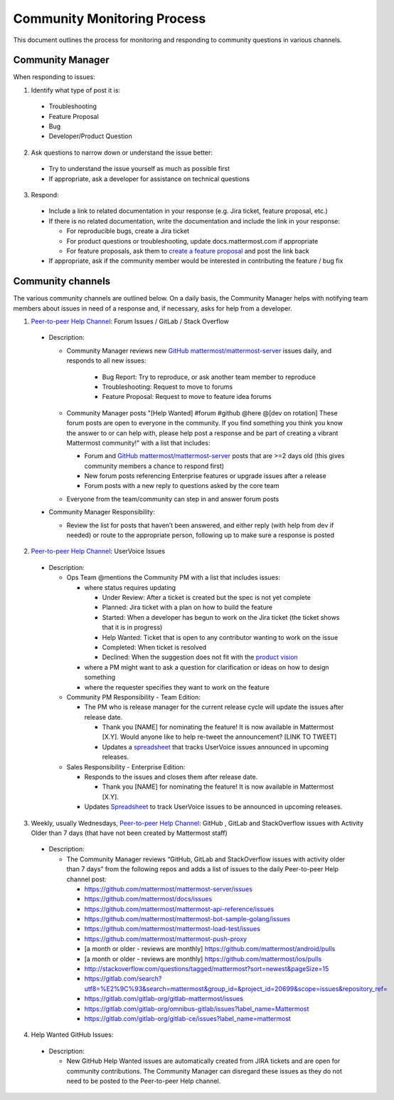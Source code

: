 Community Monitoring Process
============================

This document outlines the process for monitoring and responding to community questions in various channels.

Community Manager
-----------------

When responding to issues:

1. Identify what type of post it is:

  - Troubleshooting
  - Feature Proposal
  - Bug
  - Developer/Product Question

2. Ask questions to narrow down or understand the issue better:

  - Try to understand the issue yourself as much as possible first
  - If appropriate, ask a developer for assistance on technical questions

3. Respond:

  - Include a link to related documentation in your response (e.g. Jira ticket, feature proposal, etc.)
  - If there is no related documentation, write the documentation and include the link in your response:

    - For reproducible bugs, create a Jira ticket
    - For product questions or troubleshooting, update docs.mattermost.com if appropriate
    - For feature proposals, ask them to `create a feature proposal <https://www.mattermost.org/feature-ideas/>`_ and post the link back

  - If appropriate, ask if the community member would be interested in contributing the feature / bug fix


Community channels
------------------

The various community channels are outlined below. On a daily basis, the Community Manager helps with notifying team members about issues in need of a response and, if necessary, asks for help from a developer.

1. `Peer-to-peer Help Channel <https://pre-release.mattermost.com/core/channels/peer-to-peer-help>`_: Forum Issues / GitLab / Stack Overflow

  - Description:

    - Community Manager reviews new `GitHub mattermost/mattermost-server <https://github.com/mattermost/mattermost-server>`_ issues daily, and responds to all new issues:

        - Bug Report: Try to reproduce, or ask another team member to reproduce
        - Troubleshooting: Request to move to forums
        - Feature Proposal: Request to move to feature idea forums

    - Community Manager posts "[Help Wanted] #forum #github @here @[dev on rotation] These forum posts are open to everyone in the community. If you find something you think you know the answer to or can help with, please help post a response and be part of creating a vibrant Mattermost community!" with a list that includes:

      - Forum and `GitHub mattermost/mattermost-server <https://github.com/mattermost/mattermost-server>`_ posts that are >=2 days old (this gives community members a chance to respond first)
      - New forum posts referencing Enterprise features or upgrade issues after a release
      - Forum posts with a new reply to questions asked by the core team

    - Everyone from the team/community can step in and answer forum posts

  - Community Manager Responsibility:

    - Review the list for posts that haven’t been answered, and either reply (with help from dev if needed) or route to the appropriate person, following up to make sure a response is posted
    
2. `Peer-to-peer Help Channel <https://pre-release.mattermost.com/core/channels/peer-to-peer-help>`_: UserVoice Issues

  - Description:

    - Ops Team @mentions the Community PM with a list that includes issues:

      - where status requires updating
      
        - Under Review: After a ticket is created but the spec is not yet complete
        - Planned: Jira ticket with a plan on how to build the feature
        - Started: When a developer has begun to work on the Jira ticket (the ticket shows that it is in progress)
        - Help Wanted: Ticket that is open to any contributor wanting to work on the issue
        - Completed: When ticket is resolved
        - Declined: When the suggestion does not fit with the `product vision <https://www.mattermost.org/manifesto/>`_
        
      - where a PM might want to ask a question for clarification or ideas on how to design something
      - where the requester specifies they want to work on the feature
      
    - Community PM Responsibility - Team Edition:
    
      - The PM who is release manager for the current release cycle will update the issues after release date.

        - Thank you [NAME] for nominating the feature! It is now available in Mattermost [X.Y]. Would anyone like to help re-tweet the announcement? [LINK TO TWEET]
        
        - Updates a `spreadsheet <https://docs.google.com/spreadsheets/d/1nljd4cFh-9MXF4DxlUnC8b6bdqijkvi8KHquOmK8M6E/edit#gid=0>`_ that tracks UserVoice issues announced in upcoming releases.

    - Sales Responsibility - Enterprise Edition:
    
      - Responds to the issues and closes them after release date.
      
        - Thank you [NAME] for nominating the feature! It is now available in Mattermost [X.Y].
        
      - Updates `Spreadsheet <https://docs.google.com/spreadsheets/d/1nljd4cFh-9MXF4DxlUnC8b6bdqijkvi8KHquOmK8M6E/edit#gid=0>`_ to track UserVoice issues to be announced in upcoming releases.

3. Weekly, usually Wednesdays, `Peer-to-peer Help Channel <https://pre-release.mattermost.com/core/channels/peer-to-peer-help>`_: GitHub , GitLab and StackOverflow issues with Activity Older than 7 days (that have not been created by Mattermost staff)

  - Description:

    - The Community Manager reviews “GitHub, GitLab and StackOverflow issues with activity older than 7 days” from the following repos and adds a list of issues to the daily Peer-to-peer Help channel post:

      - https://github.com/mattermost/mattermost-server/issues
      - https://github.com/mattermost/docs/issues
      - https://github.com/mattermost/mattermost-api-reference/issues
      - https://github.com/mattermost/mattermost-bot-sample-golang/issues 
      - https://github.com/mattermost/mattermost-load-test/issues
      - https://github.com/mattermost/mattermost-push-proxy
      - [a month or older - reviews are monthly] https://github.com/mattermost/android/pulls
      - [a month or older - reviews are monthly] https://github.com/mattermost/ios/pulls
      - http://stackoverflow.com/questions/tagged/mattermost?sort=newest&pageSize=15 
      - https://gitlab.com/search?utf8=%E2%9C%93&search=mattermost&group_id=&project_id=20699&scope=issues&repository_ref= 
      - https://gitlab.com/gitlab-org/gitlab-mattermost/issues 
      - https://gitlab.com/gitlab-org/omnibus-gitlab/issues?label_name=Mattermost
      - https://gitlab.com/gitlab-org/gitlab-ce/issues?label_name=mattermost

4. Help Wanted GitHub Issues:

 - Description:

   - New GitHub Help Wanted issues are automatically created from JIRA tickets and are open for community contributions.  The Community Manager can disregard these issues as they do not need to be posted to the Peer-to-peer Help channel.
